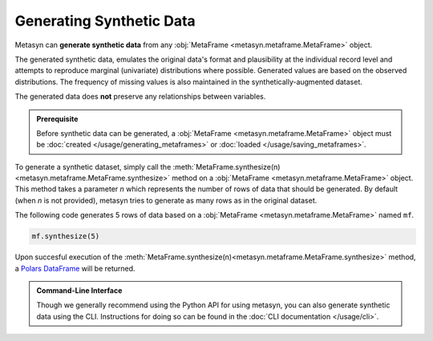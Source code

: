 Generating Synthetic Data
=========================

Metasyn can **generate synthetic data** from any :obj:`MetaFrame <metasyn.metaframe.MetaFrame>` object.

.. image:: /images/pipeline_generation_code.png
   :alt: Synthetic Data Generation
   :align: center

The generated synthetic data, emulates the original data's format and plausibility at the individual record
level and attempts to reproduce marginal (univariate) distributions where possible.
Generated values are based on the observed distributions.
The frequency of missing values is also maintained in the synthetically-augmented dataset.

The generated data does **not** preserve any relationships between variables.

.. admonition:: Prerequisite

   Before synthetic data can be generated, a :obj:`MetaFrame <metasyn.metaframe.MetaFrame>` object must be :doc:`created </usage/generating_metaframes>` or :doc:`loaded </usage/saving_metaframes>`.

To generate a synthetic dataset, simply call the :meth:`MetaFrame.synthesize(n) <metasyn.metaframe.MetaFrame.synthesize>` method on a :obj:`MetaFrame <metasyn.metaframe.MetaFrame>` object. This method takes a parameter `n` which represents the number of rows of data that should be generated. By default (when `n` is not provided), metasyn tries to generate as many rows as in the original dataset.

.. image:: /images/pipeline_generation_code.png
   :alt: Synthetic Data Generation With Code Snippet
   :align: center

The following code generates 5 rows of data based on a :obj:`MetaFrame <metasyn.metaframe.MetaFrame>` named ``mf``.

.. code-block:: python
   
   mf.synthesize(5)

Upon succesful execution of the :meth:`MetaFrame.synthesize(n)<metasyn.metaframe.MetaFrame.synthesize>` method, a `Polars DataFrame <https://pola-rs.github.io/polars/py-polars/html/reference/dataframe/index.html>`_ will be returned.



.. admonition:: Command-Line Interface

   Though we generally recommend using the Python API for using metasyn, you can also generate synthetic data using the CLI. Instructions for doing so can be found in the :doc:`CLI documentation </usage/cli>`.